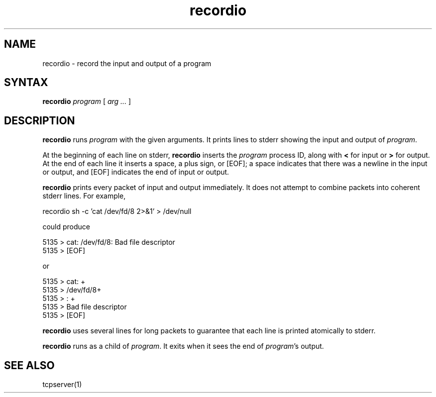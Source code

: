 .TH recordio 1
.SH NAME
recordio \- record the input and output of a program
.SH SYNTAX
.B recordio
.I program
[
.I arg ...
]
.SH DESCRIPTION
.B recordio
runs
.I program
with the given arguments.
It prints lines to stderr
showing the input and output of
.IR program .

At the beginning of each line on stderr,
.B recordio
inserts the
.I program
process ID,
along with
.B <
for input or
.B >
for output.
At the end of each line it inserts a space, a plus sign, or [EOF];
a space indicates that there was a newline in the input or output,
and [EOF] indicates the end of input or output.

.B recordio
prints every packet of input and output immediately.
It does not attempt to combine packets into coherent stderr lines.
For example,

.EX
     recordio sh -c 'cat /dev/fd/8 2>&1' > /dev/null
.EE

could produce

.EX
     5135 > cat: /dev/fd/8: Bad file descriptor 
.br
     5135 > [EOF]
.EE

or

.EX
     5135 > cat: +
.br
     5135 > /dev/fd/8+
.br
     5135 > : +
.br
     5135 > Bad file descriptor 
.br
     5135 > [EOF]
.EE

.B recordio
uses several lines for long packets
to guarantee that each line is printed atomically to stderr.

.B recordio
runs as a child of
.IR program .
It exits when it sees the end of
.IR program 's
output.
.SH "SEE ALSO"
tcpserver(1)
